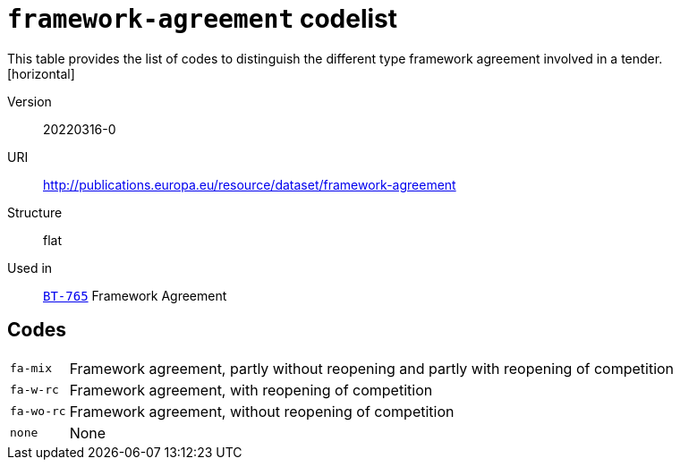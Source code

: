= `framework-agreement` codelist
This table provides the list of codes to distinguish the different type framework agreement involved in a tender.
[horizontal]
Version:: 20220316-0
URI:: http://publications.europa.eu/resource/dataset/framework-agreement
Structure:: flat
Used in:: xref:business-terms/BT-765.adoc[`BT-765`] Framework Agreement

== Codes
[horizontal]
  `fa-mix`::: Framework agreement, partly without reopening and partly with reopening of competition
  `fa-w-rc`::: Framework agreement, with reopening of competition
  `fa-wo-rc`::: Framework agreement, without reopening of competition
  `none`::: None
